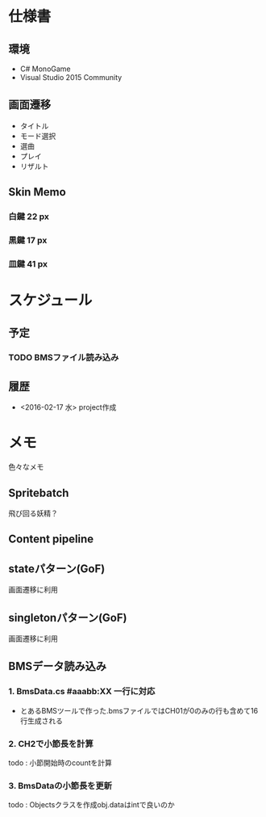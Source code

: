 * 仕様書
** 環境
- C# MonoGame
- Visual Studio 2015 Community
** 画面遷移
- タイトル
- モード選択
- 選曲
- プレイ
- リザルト
** Skin Memo
*** 白鍵 22 px
*** 黒鍵 17 px
*** 皿鍵 41 px
* スケジュール
** 予定
*** TODO BMSファイル読み込み
** 履歴
- <2016-02-17 水> project作成
* メモ
色々なメモ
** Spritebatch
飛び回る妖精？
** Content pipeline
** stateパターン(GoF)
画面遷移に利用
** singletonパターン(GoF)
画面遷移に利用
** BMSデータ読み込み
*** 1. BmsData.cs #aaabb:XX 一行に対応
- とあるBMSツールで作った.bmsファイルではCH01が0のみの行も含めて16行生成される
*** 2. CH2で小節長を計算
todo : 小節開始時のcountを計算
*** 3. BmsDataの小節長を更新
todo : Objectsクラスを作成obj.dataはintで良いのか
